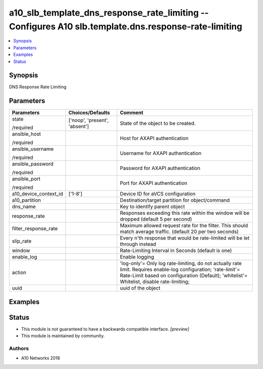 .. _a10_slb_template_dns_response_rate_limiting_module:


a10_slb_template_dns_response_rate_limiting -- Configures A10 slb.template.dns.response-rate-limiting
=====================================================================================================

.. contents::
   :local:
   :depth: 1


Synopsis
--------

DNS Response Rate Limiting






Parameters
----------

+-----------------------+-------------------------------+--------------------------------------------------------------------------------------------------------------------------------------------------------------------------------------------------------------+
| Parameters            | Choices/Defaults              | Comment                                                                                                                                                                                                      |
|                       |                               |                                                                                                                                                                                                              |
|                       |                               |                                                                                                                                                                                                              |
+=======================+===============================+==============================================================================================================================================================================================================+
| state                 | ['noop', 'present', 'absent'] | State of the object to be created.                                                                                                                                                                           |
|                       |                               |                                                                                                                                                                                                              |
| /required             |                               |                                                                                                                                                                                                              |
+-----------------------+-------------------------------+--------------------------------------------------------------------------------------------------------------------------------------------------------------------------------------------------------------+
| ansible_host          |                               | Host for AXAPI authentication                                                                                                                                                                                |
|                       |                               |                                                                                                                                                                                                              |
| /required             |                               |                                                                                                                                                                                                              |
+-----------------------+-------------------------------+--------------------------------------------------------------------------------------------------------------------------------------------------------------------------------------------------------------+
| ansible_username      |                               | Username for AXAPI authentication                                                                                                                                                                            |
|                       |                               |                                                                                                                                                                                                              |
| /required             |                               |                                                                                                                                                                                                              |
+-----------------------+-------------------------------+--------------------------------------------------------------------------------------------------------------------------------------------------------------------------------------------------------------+
| ansible_password      |                               | Password for AXAPI authentication                                                                                                                                                                            |
|                       |                               |                                                                                                                                                                                                              |
| /required             |                               |                                                                                                                                                                                                              |
+-----------------------+-------------------------------+--------------------------------------------------------------------------------------------------------------------------------------------------------------------------------------------------------------+
| ansible_port          |                               | Port for AXAPI authentication                                                                                                                                                                                |
|                       |                               |                                                                                                                                                                                                              |
| /required             |                               |                                                                                                                                                                                                              |
+-----------------------+-------------------------------+--------------------------------------------------------------------------------------------------------------------------------------------------------------------------------------------------------------+
| a10_device_context_id | ['1-8']                       | Device ID for aVCS configuration                                                                                                                                                                             |
|                       |                               |                                                                                                                                                                                                              |
|                       |                               |                                                                                                                                                                                                              |
+-----------------------+-------------------------------+--------------------------------------------------------------------------------------------------------------------------------------------------------------------------------------------------------------+
| a10_partition         |                               | Destination/target partition for object/command                                                                                                                                                              |
|                       |                               |                                                                                                                                                                                                              |
|                       |                               |                                                                                                                                                                                                              |
+-----------------------+-------------------------------+--------------------------------------------------------------------------------------------------------------------------------------------------------------------------------------------------------------+
| dns_name              |                               | Key to identify parent object                                                                                                                                                                                |
|                       |                               |                                                                                                                                                                                                              |
|                       |                               |                                                                                                                                                                                                              |
+-----------------------+-------------------------------+--------------------------------------------------------------------------------------------------------------------------------------------------------------------------------------------------------------+
| response_rate         |                               | Responses exceeding this rate within the window will be dropped (default 5 per second)                                                                                                                       |
|                       |                               |                                                                                                                                                                                                              |
|                       |                               |                                                                                                                                                                                                              |
+-----------------------+-------------------------------+--------------------------------------------------------------------------------------------------------------------------------------------------------------------------------------------------------------+
| filter_response_rate  |                               | Maximum allowed request rate for the filter. This should match average traffic. (default 20 per two seconds)                                                                                                 |
|                       |                               |                                                                                                                                                                                                              |
|                       |                               |                                                                                                                                                                                                              |
+-----------------------+-------------------------------+--------------------------------------------------------------------------------------------------------------------------------------------------------------------------------------------------------------+
| slip_rate             |                               | Every n'th response that would be rate-limited will be let through instead                                                                                                                                   |
|                       |                               |                                                                                                                                                                                                              |
|                       |                               |                                                                                                                                                                                                              |
+-----------------------+-------------------------------+--------------------------------------------------------------------------------------------------------------------------------------------------------------------------------------------------------------+
| window                |                               | Rate-Limiting Interval in Seconds (default is one)                                                                                                                                                           |
|                       |                               |                                                                                                                                                                                                              |
|                       |                               |                                                                                                                                                                                                              |
+-----------------------+-------------------------------+--------------------------------------------------------------------------------------------------------------------------------------------------------------------------------------------------------------+
| enable_log            |                               | Enable logging                                                                                                                                                                                               |
|                       |                               |                                                                                                                                                                                                              |
|                       |                               |                                                                                                                                                                                                              |
+-----------------------+-------------------------------+--------------------------------------------------------------------------------------------------------------------------------------------------------------------------------------------------------------+
| action                |                               | 'log-only'= Only log rate-limiting, do not actually rate limit. Requires enable-log configuration; 'rate-limit'= Rate-Limit based on configuration (Default); 'whitelist'= Whitelist, disable rate-limiting; |
|                       |                               |                                                                                                                                                                                                              |
|                       |                               |                                                                                                                                                                                                              |
+-----------------------+-------------------------------+--------------------------------------------------------------------------------------------------------------------------------------------------------------------------------------------------------------+
| uuid                  |                               | uuid of the object                                                                                                                                                                                           |
|                       |                               |                                                                                                                                                                                                              |
|                       |                               |                                                                                                                                                                                                              |
+-----------------------+-------------------------------+--------------------------------------------------------------------------------------------------------------------------------------------------------------------------------------------------------------+







Examples
--------

.. code-block:: yaml+jinja

    





Status
------




- This module is not guaranteed to have a backwards compatible interface. *[preview]*


- This module is maintained by community.



Authors
~~~~~~~

- A10 Networks 2018


